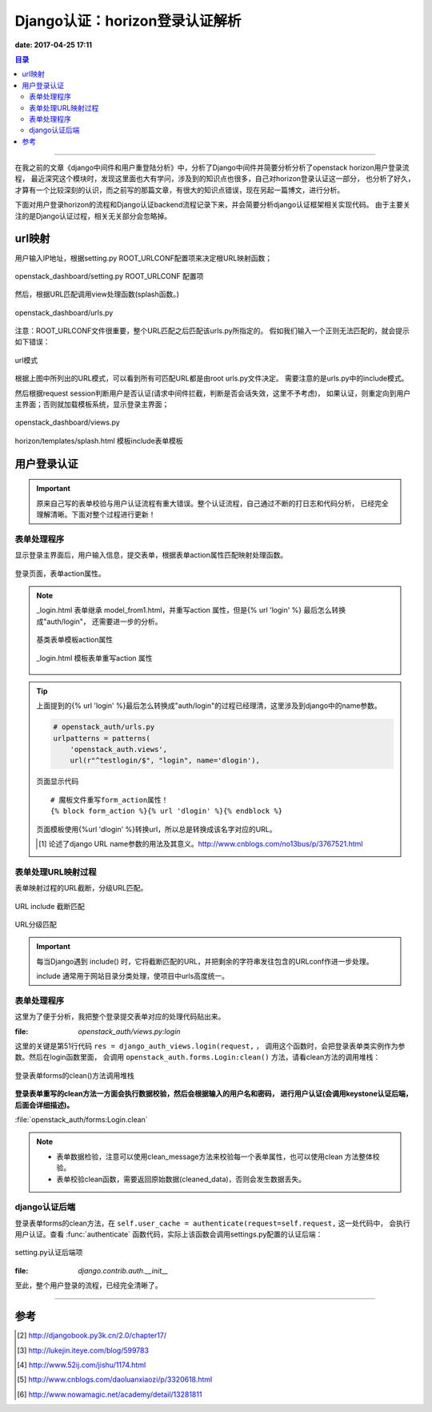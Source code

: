 .. _django_auth:


Django认证：horizon登录认证解析
################################

**date: 2017-04-25 17:11**

.. contents:: 目录

--------------------------

在我之前的文章《django中间件和用户重登陆分析》中，分析了Django中间件并简要分析分析了openstack horizon用户登录流程，
最近深究这个模块时，发现这里面也大有学问，涉及到的知识点也很多，自己对horizon登录认证这一部分，
也分析了好久，才算有一个比较深刻的认识，而之前写的那篇文章，有很大的知识点错误，现在另起一篇博文，进行分析。

下面对用户登录horizon的流程和Django认证backend流程记录下来，并会简要分析django认证框架相关实现代码。
由于主要关注的是Django认证过程，相关无关部分会忽略掉。

url映射
=======

用户输入IP地址，根据setting.py ROOT_URLCONF配置项来决定根URL映射函数；

.. figure:: /_static/images/root_urlconf.png
    :scale: 100
    :align: center

    openstack_dashboard/setting.py ROOT_URLCONF 配置项

然后，根据URL匹配调用view处理函数(splash函数。)

.. figure:: /_static/images/url_map.png
    :scale: 100
    :align: center

    openstack_dashboard/urls.py
    

注意：ROOT_URLCONF文件很重要，整个URL匹配之后匹配该urls.py所指定的。
假如我们输入一个正则无法匹配的，就会提示如下错误：

.. figure:: /_static/images/page_not_found.png
    :scale: 100
    :align: center

    url模式

根据上图中所列出的URL模式，可以看到所有可匹配URL都是由root urls.py文件决定。
需要注意的是urls.py中的include模式。

然后根据request session判断用户是否认证(请求中间件拦截，判断是否会话失效，这里不予考虑)，
如果认证，则重定向到用户主界面；否则就加载模板系统，显示登录主界面；

.. figure:: /_static/images/splash.png
    :scale: 100
    :align: center

    openstack_dashboard/views.py

.. figure:: /_static/images/splash_html.png
    :scale: 100
    :align: center

    horizon/templates/splash.html 模板include表单模板

用户登录认证
==============

.. important::

    原来自己写的表单校验与用户认证流程有重大错误。整个认证流程，自己通过不断的打日志和代码分析，
    已经完全理解清晰。下面对整个过程进行更新！
    
表单处理程序
+++++++++++++

显示登录主界面后，用户输入信息，提交表单，根据表单action属性匹配映射处理函数。

.. figure:: /_static/images/form_action.png
    :scale: 100
    :align: center

    登录页面，表单action属性。

.. note::

    _login.html 表单继承 model_from1.html，并重写action 属性，但是{% url 'login' %} 最后怎么转换成"auth/login"，
    还需要进一步的分析。

    .. figure:: /_static/images/model_form1.png
        :scale: 100
        :align: center

        基类表单模板action属性

    .. figure:: /_static/images/model_form1.png
        :scale: 100
        :align: center

        _login.html 模板表单重写action 属性

.. tip::

    上面提到的{% url 'login' %}最后怎么转换成"auth/login"的过程已经理清，这里涉及到django中的name参数。
      
    .. code-block:: python

        # openstack_auth/urls.py
        urlpatterns = patterns(
            'openstack_auth.views',
            url(r"^testlogin/$", "login", name='dlogin'),

    .. figure:: /_static/images/testlogin.png
        :scale: 100
        :align: center

        页面显示代码

    ::

        # 魔板文件重写form_action属性！
        {% block form_action %}{% url 'dlogin' %}{% endblock %}


    页面模板使用{%url 'dlogin' %}转换url，所以总是转换成该名字对应的URL。
  
    .. [#] 论述了django URL name参数的用法及其意义。http://www.cnblogs.com/no13bus/p/3767521.html


表单处理URL映射过程
++++++++++++++++++++

表单映射过程的URL截断，分级URL匹配。

.. figure:: /_static/images/url_include_1.png
    :scale: 100
    :align: center

    URL include 截断匹配

.. figure:: /_static/images/auth_url.png
    :scale: 100
    :align: center

    URL分级匹配

.. important::

    每当Django遇到 include() 时，它将截断匹配的URL，并把剩余的字符串发往包含的URLconf作进一步处理。

    include 通常用于网站目录分类处理，使项目中urls高度统一。
    
表单处理程序
++++++++++++++

这里为了便于分析，我把整个登录提交表单对应的处理代码贴出来。

:file: `openstack_auth/views.py:login`

.. code-block:: python
    :linenos:

    @sensitive_post_parameters()
    @csrf_protect
    @never_cache
    def login(request, template_name=None, extra_context=None, **kwargs):
        """Logs a user in using the :class:`~openstack_auth.forms.Login` form."""
        # If the user is already authenticated, redirect them to the
        # dashboard straight away, unless the 'next' parameter is set as it
        # usually indicates requesting access to a page that requires different
        # permissions.
        #LOG_DEBUG(info=locals())
        LOG_DEBUG(request.user)
        if (request.user.is_authenticated() and
                auth.REDIRECT_FIELD_NAME not in request.GET and
                auth.REDIRECT_FIELD_NAME not in request.POST):
            return shortcuts.redirect(settings.LOGIN_REDIRECT_URL)

        # Get our initial region for the form.
        initial = {}
        current_region = request.session.get('region_endpoint', None)
        requested_region = request.GET.get('region', None)
        regions = dict(getattr(settings, "AVAILABLE_REGIONS", []))
        if requested_region in regions and requested_region != current_region:
            initial.update({'region': requested_region})

        if request.method == "POST":
            # NOTE(saschpe): Since https://code.djangoproject.com/ticket/15198,
            # the 'request' object is passed directly to AuthenticationForm in
            # django.contrib.auth.views#login:
            if django.VERSION >= (1, 6):
                form = functional.curry(forms.Login)
            else:
                form = functional.curry(forms.Login, request)
        else:
            form = functional.curry(forms.Login, initial=initial)

        if extra_context is None:
            extra_context = {'redirect_field_name': auth.REDIRECT_FIELD_NAME}

        if not template_name:
            if request.is_ajax():
                template_name = 'auth/_login.html'
                extra_context['hide'] = True
            else:
                template_name = 'auth/login.html'

        LOG_DEBUG(request.user, user_type=type(request.user)) 
        LOG_DEBUG(template_name=template_name,
                  authentication_form=form,
                  extra_context=extra_context,
                  kw=kwargs)     
        res = django_auth_views.login(request,
                                      template_name=template_name,
                                      authentication_form=form,
                                      extra_context=extra_context,
                                      **kwargs)
        # Set the session data here because django's session key rotation
        # will erase it if we set it earlier.
        LOG_DEBUG(request.user, user_type=type(request.user))
        if request.user.is_authenticated():
            auth_user.set_session_from_user(request, request.user)
            regions = dict(forms.Login.get_region_choices())
            region = request.user.endpoint
            region_name = regions.get(region)
            request.session['region_endpoint'] = region
            request.session['region_name'] = region_name
        LOG_DEBUG(info=locals())
        return res

这里的关键是第51行代码 ``res = django_auth_views.login(request,`` ，
调用这个函数时，会把登录表单类实例作为参数。然后在login函数里面，
会调用 ``openstack_auth.forms.Login:clean()`` 方法，请看clean方法的调用堆栈：

.. figure:: /_static/images/clean_call_stack.png
    :scale: 100
    :align: center

    登录表单forms的clean()方法调用堆栈

**登录表单重写的clean方法一方面会执行数据校验，然后会根据输入的用户名和密码，
进行用户认证(会调用keystone认证后端，后面会详细描述)。**

:file:`openstack_auth/forms:Login.clean`

.. code-block:: python
    :linenos:

    @sensitive_variables()
    def clean(self):
        LOG_DEBUG('add clean here?')
        LOG_STACK()
        default_domain = getattr(settings,
                                 'OPENSTACK_KEYSTONE_DEFAULT_DOMAIN',
                                 'Default')
        username = self.cleaned_data.get('username')
        password = self.cleaned_data.get('password')
        region = self.cleaned_data.get('region')
        domain = self.cleaned_data.get('domain', default_domain)

        #get usbkey sn add by wuzhifan@cecgw.cn at 2014-6-19
        usbkey = self.cleaned_data.get('usbkey')

        if not (username and password):
            # Don't authenticate, just let the other validators handle it.
            return self.cleaned_data
        ### add by zhaoyuanjie
        client_ip = ''
        if self.request.META.has_key('HTTP_X_FORWARDED_FOR'):
            client_ip = self.request.META['HTTP_X_FORWARDED_FOR']
        else:
            client_ip = self.request.META['REMOTE_ADDR']

        # cec: get login failed times
        login_cnt = models.CECUserLoginCnt.get_login_cnt(username, client_ip)

        # cec:
        if login_cnt >=3:
            raise forms.ValidationError(_('User login failed more than 3 times, please try again later!'))
        # add by zhaoyuanjie
        # add by wangxing@cecgw.cn for time access control to users 
        LOG.info("Is true or false: %s" %Acl_user.in_user_access_timerange(username))
        if not Acl_user.in_user_access_timerange(username):
            raise forms.ValidationError(_("The user's current time cannot access system!"))
        # add end

        try:
            LOG_DEBUG(username=username,
                       password=password,
                       user_domain_name=domain,
                       auth_url=region,
                       usbkey=usbkey)
            self.user_cache = authenticate(request=self.request,
                                           username=username,
                                           password=password,
                                           user_domain_name=domain,
                                           auth_url=region,
                                           usbkey=usbkey)  #add by wuzhifan@cecgw.cn at 2014.11.15
            LOG_DEBUG(user_cache=self.user_cache, user_type=type(self.user_cache))
            LOG_DEBUG(backend=self.user_cache.backend)
            msg = 'Login successful for user "%(username)s".' % \
                {'username': username}
            LOG.info(msg)
            m = "[%s] " % log_common.datetime.datetime.now().strftime('%Y-%m-%d %H:%M:%S') + \
                log_common.LOG_TYPE + u" [用户:%s] 登陆IP:%s [登陆系统] %s %s" \
                % (username, client_ip, log_common.STATUS_SUCCESS, self.user_cache.tenant_id)
            ceclog.info(m)
        except exceptions.KeystoneAuthException as exc:
            msg = 'Login failed for user "%(username)s".' % \
                {'username': username}
            LOG.warning(msg)
            m = "[%s] " % log_common.datetime.datetime.now().strftime('%Y-%m-%d %H:%M:%S') + \
                log_common.LOG_TYPE + u" [用户:%s] 登陆IP:%s [登陆系统] %s" \
                % (username, client_ip, log_common.STATUS_FAIL)
            ceclog.error(m)

            # cec: update login failed times
            models.CECUserLoginCnt.update_login_cnt(username,
                   client_ip, login_cnt+1)
            # add by zhaoyuanjie
            self.request.session.flush()
            raise forms.ValidationError(exc)
        if hasattr(self, 'check_for_test_cookie'):  # Dropped in django 1.7
            self.check_for_test_cookie()
        return self.cleaned_data

.. note::

    - 表单数据检验，注意可以使用clean_message方法来校验每一个表单属性，也可以使用clean 方法整体校验。
    - 表单校验clean函数，需要返回原始数据(cleaned_data)，否则会发生数据丢失。

django认证后端
+++++++++++++++

登录表单forms的clean方法，在 ``self.user_cache = authenticate(request=self.request,`` 这一处代码中，
会执行用户认证。查看 :func:`authenticate` 函数代码，实际上该函数会调用settings.py配置的认证后端：


.. figure:: /_static/images/auth_backend.png
    :scale: 100
    :align: center

    setting.py认证后端项

:file: `django.contrib.auth.__init__`

.. code-block:: python
    :linenos:
    
    def get_backends():
        backends = []
        for backend_path in settings.AUTHENTICATION_BACKENDS:
            backends.append(load_backend(backend_path))
        if not backends:
            raise ImproperlyConfigured(
                       'No authentication backends have been defined. Does AUTHENTICATION_BACKENDS contain anything?')
        return backends

    def authenticate(**credentials):
        """
        If the given credentials are valid, return a User object.
        """
        for backend in get_backends():
            try:
                user = backend.authenticate(**credentials)
            except TypeError:
                # This backend doesn't accept these credentials as arguments. Try the next one.
                continue
            except PermissionDenied:
                # This backend says to stop in our tracks - this user should not be allowed in at all.
                return None
            if user is None:
                continue
            # Annotate the user object with the path of the backend.
            user.backend = "%s.%s" % (backend.__module__, backend.__class__.__name__)
            return user

        # The credentials supplied are invalid to all backends, fire signal
        user_login_failed.send(sender=__name__,
                credentials=_clean_credentials(credentials))

至此，整个用户登录的流程，已经完全清晰了。

---------------------

参考
=====

.. [#] http://djangobook.py3k.cn/2.0/chapter17/
.. [#] http://lukejin.iteye.com/blog/599783
.. [#] http://www.52ij.com/jishu/1174.html
.. [#] http://www.cnblogs.com/daoluanxiaozi/p/3320618.html
.. [#] http://www.nowamagic.net/academy/detail/13281811

